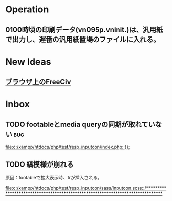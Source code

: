 * Operation
** 0100時頃の印刷データ(vn095p.vninit.)は、汎用紙で出力し、遅番の汎用紙置場のファイルに入れる。
* New Ideas
** [[http://play.freeciv.org//][ブラウザ上のFreeCiv]]
* Inbox
** TODO footableとmedia queryの同期が取れていない 			:bug:
   
   [[file:c:/xampp/htdocs/php/test/resp_inputcon/index.php::})%3B][file:c:/xampp/htdocs/php/test/resp_inputcon/index.php::});]]
** TODO 縞模様が崩れる
原因：footableで拡大表示時、trが挿入される。
   
[[file:c:/xampp/htdocs/php/test/resp_inputcon/sass/inputcon.scss::/*******************************************************************************]]
